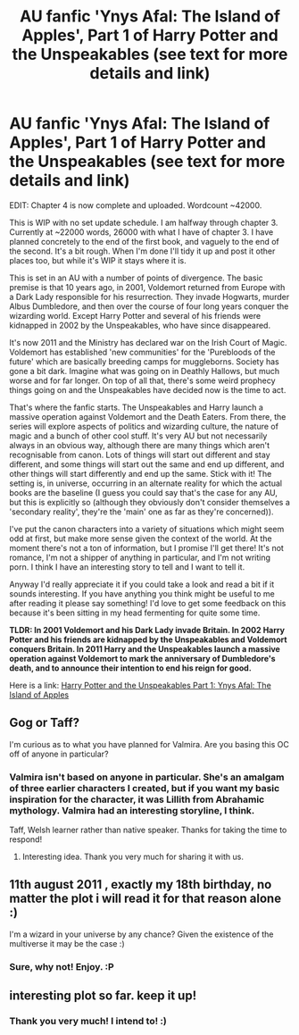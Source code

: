 #+TITLE: AU fanfic 'Ynys Afal: The Island of Apples', Part 1 of Harry Potter and the Unspeakables (see text for more details and link)

* AU fanfic 'Ynys Afal: The Island of Apples', Part 1 of Harry Potter and the Unspeakables (see text for more details and link)
:PROPERTIES:
:Author: haloraptor
:Score: 8
:DateUnix: 1429136490.0
:DateShort: 2015-Apr-16
:FlairText: Promotion
:END:
EDIT: Chapter 4 is now complete and uploaded. Wordcount ~42000.

This is WIP with no set update schedule. I am halfway through chapter 3. Currently at ~22000 words, 26000 with what I have of chapter 3. I have planned concretely to the end of the first book, and vaguely to the end of the second. It's a bit rough. When I'm done I'll tidy it up and post it other places too, but while it's WIP it stays where it is.

This is set in an AU with a number of points of divergence. The basic premise is that 10 years ago, in 2001, Voldemort returned from Europe with a Dark Lady responsible for his resurrection. They invade Hogwarts, murder Albus Dumbledore, and then over the course of four long years conquer the wizarding world. Except Harry Potter and several of his friends were kidnapped in 2002 by the Unspeakables, who have since disappeared.

It's now 2011 and the Ministry has declared war on the Irish Court of Magic. Voldemort has established 'new communities' for the 'Purebloods of the future' which are basically breeding camps for muggleborns. Society has gone a bit dark. Imagine what was going on in Deathly Hallows, but much worse and for far longer. On top of all that, there's some weird prophecy things going on and the Unspeakables have decided now is the time to act.

That's where the fanfic starts. The Unspeakables and Harry launch a massive operation against Voldemort and the Death Eaters. From there, the series will explore aspects of politics and wizarding culture, the nature of magic and a bunch of other cool stuff. It's very AU but not necessarily always in an obvious way, although there are many things which aren't recognisable from canon. Lots of things will start out different and stay different, and some things will start out the same and end up different, and other things will start differently and end up the same. Stick with it! The setting is, in universe, occurring in an alternate reality for which the actual books are the baseline (I guess you could say that's the case for any AU, but this is explicitly so (although they obviously don't consider themselves a 'secondary reality', they're the 'main' one as far as they're concerned)).

I've put the canon characters into a variety of situations which might seem odd at first, but make more sense given the context of the world. At the moment there's not a ton of information, but I promise I'll get there! It's not romance, I'm not a shipper of anything in particular, and I'm not writing porn. I think I have an interesting story to tell and I want to tell it.

Anyway I'd really appreciate it if you could take a look and read a bit if it sounds interesting. If you have anything you think might be useful to me after reading it please say something! I'd love to get some feedback on this because it's been sitting in my head fermenting for quite some time.

*TLDR: In 2001 Voldemort and his Dark Lady invade Britain. In 2002 Harry Potter and his friends are kidnapped by the Unspeakables and Voldemort conquers Britain. In 2011 Harry and the Unspeakables launch a massive operation against Voldemort to mark the anniversary of Dumbledore's death, and to announce their intention to end his reign for good.*

Here is a link: [[http://archiveofourown.org/series/240395][Harry Potter and the Unspeakables Part 1: Ynys Afal: The Island of Apples]]


** Gog or Taff?

I'm curious as to what you have planned for Valmira. Are you basing this OC off of anyone in particular?
:PROPERTIES:
:Score: 2
:DateUnix: 1429142301.0
:DateShort: 2015-Apr-16
:END:

*** Valmira isn't based on anyone in particular. She's an amalgam of three earlier characters I created, but if you want my basic inspiration for the character, it was Lillith from Abrahamic mythology. Valmira had an interesting storyline, I think.

Taff, Welsh learner rather than native speaker. Thanks for taking the time to respond!
:PROPERTIES:
:Author: haloraptor
:Score: 1
:DateUnix: 1429175631.0
:DateShort: 2015-Apr-16
:END:

**** Interesting idea. Thank you very much for sharing it with us.
:PROPERTIES:
:Score: 1
:DateUnix: 1429204463.0
:DateShort: 2015-Apr-16
:END:


** 11th august 2011 , exactly my 18th birthday, no matter the plot i will read it for that reason alone :)

I'm a wizard in your universe by any chance? Given the existence of the multiverse it may be the case :)
:PROPERTIES:
:Author: Zeikos
:Score: 2
:DateUnix: 1429176189.0
:DateShort: 2015-Apr-16
:END:

*** Sure, why not! Enjoy. :P
:PROPERTIES:
:Author: haloraptor
:Score: 1
:DateUnix: 1429176496.0
:DateShort: 2015-Apr-16
:END:


** interesting plot so far. keep it up!
:PROPERTIES:
:Author: unickque
:Score: 2
:DateUnix: 1429772099.0
:DateShort: 2015-Apr-23
:END:

*** Thank you very much! I intend to! :)
:PROPERTIES:
:Author: haloraptor
:Score: 1
:DateUnix: 1429788409.0
:DateShort: 2015-Apr-23
:END:

